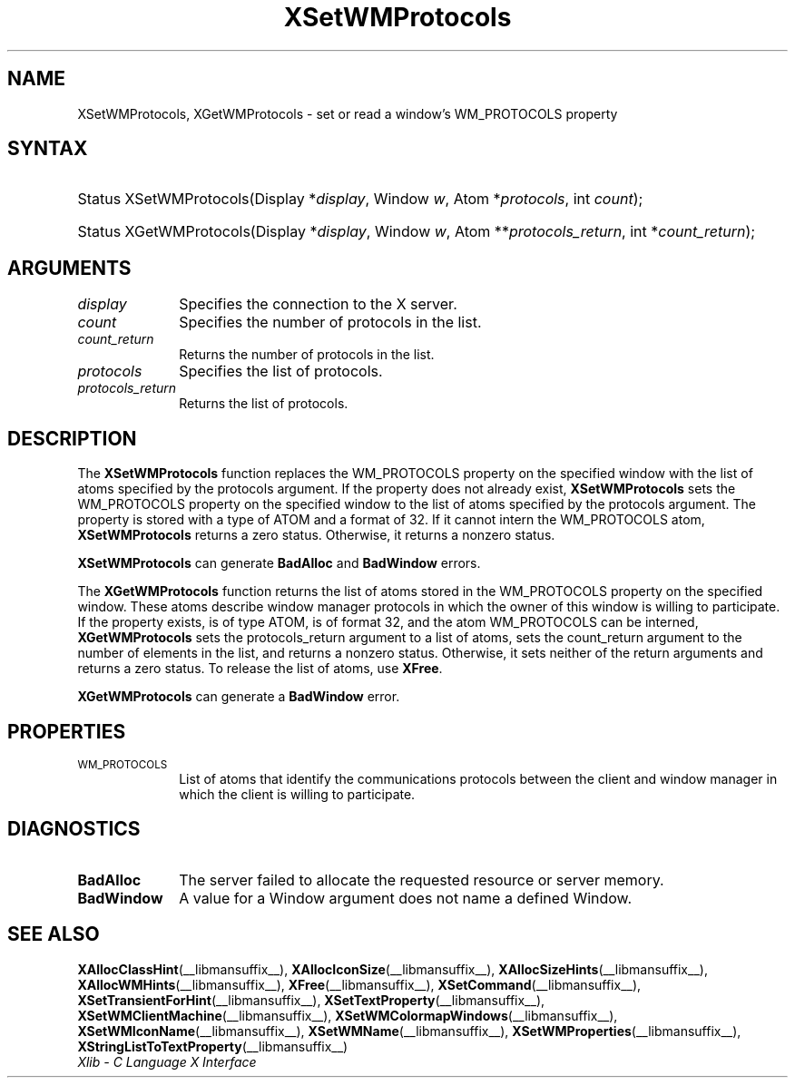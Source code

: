 .\" Copyright \(co 1985, 1986, 1987, 1988, 1989, 1990, 1991, 1994, 1996 X Consortium
.\"
.\" Permission is hereby granted, free of charge, to any person obtaining
.\" a copy of this software and associated documentation files (the
.\" "Software"), to deal in the Software without restriction, including
.\" without limitation the rights to use, copy, modify, merge, publish,
.\" distribute, sublicense, and/or sell copies of the Software, and to
.\" permit persons to whom the Software is furnished to do so, subject to
.\" the following conditions:
.\"
.\" The above copyright notice and this permission notice shall be included
.\" in all copies or substantial portions of the Software.
.\"
.\" THE SOFTWARE IS PROVIDED "AS IS", WITHOUT WARRANTY OF ANY KIND, EXPRESS
.\" OR IMPLIED, INCLUDING BUT NOT LIMITED TO THE WARRANTIES OF
.\" MERCHANTABILITY, FITNESS FOR A PARTICULAR PURPOSE AND NONINFRINGEMENT.
.\" IN NO EVENT SHALL THE X CONSORTIUM BE LIABLE FOR ANY CLAIM, DAMAGES OR
.\" OTHER LIABILITY, WHETHER IN AN ACTION OF CONTRACT, TORT OR OTHERWISE,
.\" ARISING FROM, OUT OF OR IN CONNECTION WITH THE SOFTWARE OR THE USE OR
.\" OTHER DEALINGS IN THE SOFTWARE.
.\"
.\" Except as contained in this notice, the name of the X Consortium shall
.\" not be used in advertising or otherwise to promote the sale, use or
.\" other dealings in this Software without prior written authorization
.\" from the X Consortium.
.\"
.\" Copyright \(co 1985, 1986, 1987, 1988, 1989, 1990, 1991 by
.\" Digital Equipment Corporation
.\"
.\" Portions Copyright \(co 1990, 1991 by
.\" Tektronix, Inc.
.\"
.\" Permission to use, copy, modify and distribute this documentation for
.\" any purpose and without fee is hereby granted, provided that the above
.\" copyright notice appears in all copies and that both that copyright notice
.\" and this permission notice appear in all copies, and that the names of
.\" Digital and Tektronix not be used in in advertising or publicity pertaining
.\" to this documentation without specific, written prior permission.
.\" Digital and Tektronix makes no representations about the suitability
.\" of this documentation for any purpose.
.\" It is provided "as is" without express or implied warranty.
.\"
.\"
.ds xT X Toolkit Intrinsics \- C Language Interface
.ds xW Athena X Widgets \- C Language X Toolkit Interface
.ds xL Xlib \- C Language X Interface
.ds xC Inter-Client Communication Conventions Manual
.TH XSetWMProtocols __libmansuffix__ __xorgversion__ "XLIB FUNCTIONS"
.SH NAME
XSetWMProtocols, XGetWMProtocols \- set or read a window's WM_PROTOCOLS property
.SH SYNTAX
.HP
Status XSetWMProtocols\^(\^Display *\fIdisplay\fP\^, Window \fIw\fP\^, Atom
*\fIprotocols\fP\^, int \fIcount\fP\^);
.HP
Status XGetWMProtocols\^(\^Display *\fIdisplay\fP\^, Window \fIw\fP\^, Atom
**\fIprotocols_return\fP\^, int *\fIcount_return\fP\^);
.SH ARGUMENTS
.IP \fIdisplay\fP 1i
Specifies the connection to the X server.
.IP \fIcount\fP 1i
Specifies the number of protocols in the list.
.IP \fIcount_return\fP 1i
Returns the number of protocols in the list.
.IP \fIprotocols\fP 1i
Specifies the list of protocols.
.IP \fIprotocols_return\fP 1i
Returns the list of protocols.
.SH DESCRIPTION
The
.B XSetWMProtocols
function replaces the WM_PROTOCOLS property on the specified window
with the list of atoms specified by the protocols argument.
If the property does not already exist,
.B XSetWMProtocols
sets the WM_PROTOCOLS property on the specified window
to the list of atoms specified by the protocols argument.
The property is stored with a type of ATOM and a format of 32.
If it cannot intern the WM_PROTOCOLS atom,
.B XSetWMProtocols
returns a zero status.
Otherwise, it returns a nonzero status.
.LP
.B XSetWMProtocols
can generate
.B BadAlloc
and
.B BadWindow
errors.
.LP
The
.B XGetWMProtocols
function returns the list of atoms stored in the WM_PROTOCOLS property
on the specified window.
These atoms describe window manager protocols in which the owner
of this window is willing to participate.
If the property exists, is of type ATOM, is of format 32,
and the atom WM_PROTOCOLS can be interned,
.B XGetWMProtocols
sets the protocols_return argument to a list of atoms,
sets the count_return argument to the number of elements in the list,
and returns a nonzero status.
Otherwise, it sets neither of the return arguments
and returns a zero status.
To release the list of atoms, use
.BR XFree .
.LP
.B XGetWMProtocols
can generate a
.B BadWindow
error.
.SH PROPERTIES
.TP 1i
\s-1WM_PROTOCOLS\s+1
List of atoms that identify the communications protocols between the
client and window manager in which the client is willing to participate.
.SH DIAGNOSTICS
.TP 1i
.B BadAlloc
The server failed to allocate the requested resource or server memory.
.TP 1i
.B BadWindow
A value for a Window argument does not name a defined Window.
.SH "SEE ALSO"
.BR XAllocClassHint (__libmansuffix__),
.BR XAllocIconSize (__libmansuffix__),
.BR XAllocSizeHints (__libmansuffix__),
.BR XAllocWMHints (__libmansuffix__),
.BR XFree (__libmansuffix__),
.BR XSetCommand (__libmansuffix__),
.BR XSetTransientForHint (__libmansuffix__),
.BR XSetTextProperty (__libmansuffix__),
.BR XSetWMClientMachine (__libmansuffix__),
.BR XSetWMColormapWindows (__libmansuffix__),
.BR XSetWMIconName (__libmansuffix__),
.BR XSetWMName (__libmansuffix__),
.BR XSetWMProperties (__libmansuffix__),
.BR XStringListToTextProperty (__libmansuffix__)
.br
\fI\*(xL\fP
